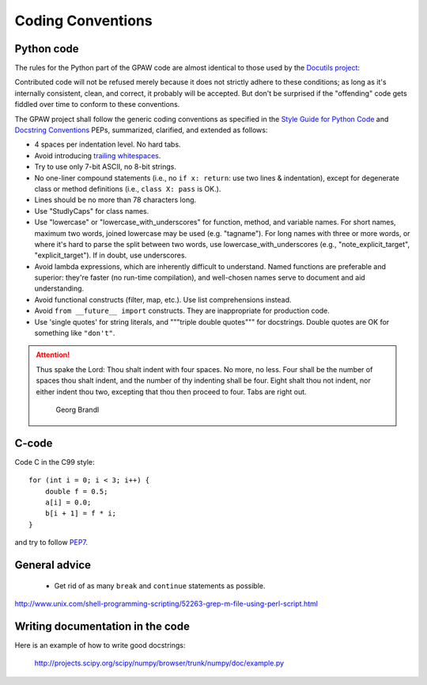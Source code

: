.. _codingstandard:

==================
Coding Conventions
==================


Python code
===========

The rules for the Python part of the GPAW code are almost identical
to those used by the `Docutils project`_:

Contributed code will not be refused merely because it does not
strictly adhere to these conditions; as long as it's internally
consistent, clean, and correct, it probably will be accepted.  But
don't be surprised if the "offending" code gets fiddled over time to
conform to these conventions.

The GPAW project shall follow the generic coding conventions as
specified in the `Style Guide for Python Code`_ and `Docstring
Conventions`_ PEPs, summarized, clarified, and extended as follows:

* 4 spaces per indentation level.  No hard tabs.

* Avoid introducing `trailing whitespaces <http://www.gnu.org/software/emacs/manual/html_node/emacs/Useless-Whitespace.html>`_.

* Try to use only 7-bit ASCII, no 8-bit strings.

* No one-liner compound statements (i.e., no ``if x: return``: use two
  lines & indentation), except for degenerate class or method
  definitions (i.e., ``class X: pass`` is OK.).

* Lines should be no more than 78 characters long.

* Use "StudlyCaps" for class names.

* Use "lowercase" or "lowercase_with_underscores" for function,
  method, and variable names.  For short names, maximum two words,
  joined lowercase may be used (e.g. "tagname").  For long names with
  three or more words, or where it's hard to parse the split between
  two words, use lowercase_with_underscores (e.g.,
  "note_explicit_target", "explicit_target").  If in doubt, use
  underscores.

* Avoid lambda expressions, which are inherently difficult to
  understand.  Named functions are preferable and superior: they're
  faster (no run-time compilation), and well-chosen names serve to
  document and aid understanding.

* Avoid functional constructs (filter, map, etc.).  Use list
  comprehensions instead.

* Avoid ``from __future__ import`` constructs.  They are inappropriate
  for production code.

* Use 'single quotes' for string literals, and """triple double
  quotes""" for docstrings.  Double quotes are OK for something like ``"don't"``.

.. _Style Guide for Python Code: http://www.python.org/peps/pep-0008.html
.. _Docstring Conventions: http://www.python.org/peps/pep-0257.html
.. _Docutils project: http://docutils.sourceforge.net/docs/dev/policies.html#python-coding-conventions

.. attention::

   Thus spake the Lord: Thou shalt indent with four spaces. No more, no less.
   Four shall be the number of spaces thou shalt indent, and the number of thy
   indenting shall be four. Eight shalt thou not indent, nor either indent thou
   two, excepting that thou then proceed to four. Tabs are right out.

                                          Georg Brandl


C-code
======

Code C in the C99 style::

  for (int i = 0; i < 3; i++) {
      double f = 0.5;
      a[i] = 0.0;
      b[i + 1] = f * i;
  }

and try to follow PEP7_.


.. _PEP7: http://www.python.org/peps/pep-0007



General advice
==============

 * Get rid of as many ``break`` and ``continue`` statements as possible.

http://www.unix.com/shell-programming-scripting/52263-grep-m-file-using-perl-script.html

Writing documentation in the code
=================================

Here is an example of how to write good docstrings:

  http://projects.scipy.org/scipy/numpy/browser/trunk/numpy/doc/example.py

